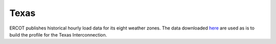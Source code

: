 Texas
#####
ERCOT publishes historical hourly load data for its eight weather zones. The data
downloaded `here <http://www.ercot.com/gridinfo/load/load_hist/>`_ are used as is to
build the profile for the Texas Interconnection.
